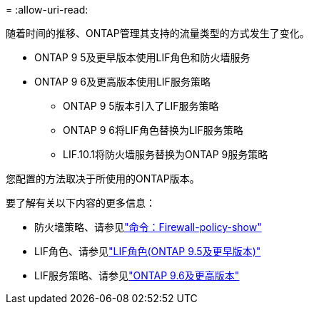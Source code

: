 = 
:allow-uri-read: 


随着时间的推移、ONTAP管理其支持的流量类型的方式发生了变化。

* ONTAP 9 5及更早版本使用LIF角色和防火墙服务
* ONTAP 9 6及更高版本使用LIF服务策略
+
** ONTAP 9 5版本引入了LIF服务策略
** ONTAP 9 6将LIF角色替换为LIF服务策略
** LIF.10.1将防火墙服务替换为ONTAP 9服务策略




您配置的方法取决于所使用的ONTAP版本。

要了解有关以下内容的更多信息：

* 防火墙策略、请参见link:https://docs.netapp.com/us-en/ontap-cli//system-services-firewall-policy-show.html["命令：Firewall-policy-show"^]
* LIF角色、请参见link:../networking/lif_roles95.html["LIF角色(ONTAP 9.5及更早版本)"]
* LIF服务策略、请参见link:../networking/lifs_and_service_policies96.html["ONTAP 9.6及更高版本"]

